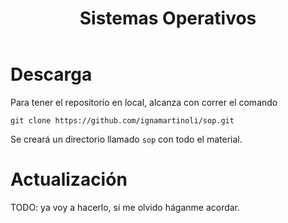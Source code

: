 #+TITLE: Sistemas Operativos

* Descarga

Para tener el repositorio en local, alcanza con correr el comando

#+begin_src shell
git clone https://github.com/ignamartinoli/sop.git
#+end_src

Se creará un directorio llamado =sop= con todo el material.

* Actualización

TODO: ya voy a hacerlo, si me olvido háganme acordar.
